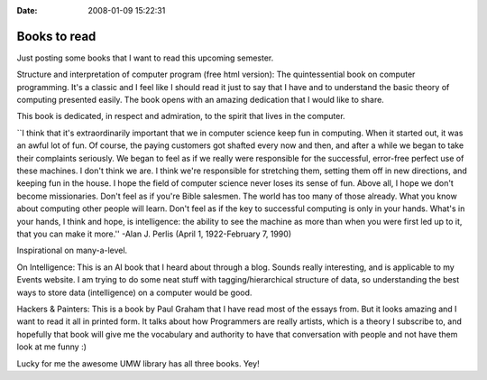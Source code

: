 :Date: 2008-01-09 15:22:31

Books to read
=============

Just posting some books that I want to read this upcoming
semester.

Structure and interpretation of computer program (free html
version): The quintessential book on computer programming. It's a
classic and I feel like I should read it just to say that I have
and to understand the basic theory of computing presented easily.
The book opens with an amazing dedication that I would like to
share.

This book is dedicated, in respect and admiration, to the spirit
that lives in the computer.

\`\`I think that it's extraordinarily important that we in computer
science keep fun in computing. When it started out, it was an awful
lot of fun. Of course, the paying customers got shafted every now
and then, and after a while we began to take their complaints
seriously. We began to feel as if we really were responsible for
the successful, error-free perfect use of these machines. I don't
think we are. I think we're responsible for stretching them,
setting them off in new directions, and keeping fun in the house. I
hope the field of computer science never loses its sense of fun.
Above all, I hope we don't become missionaries. Don't feel as if
you're Bible salesmen. The world has too many of those already.
What you know about computing other people will learn. Don't feel
as if the key to successful computing is only in your hands. What's
in your hands, I think and hope, is intelligence: the ability to
see the machine as more than when you were first led up to it, that
you can make it more.'' -Alan J. Perlis (April 1, 1922-February 7,
1990)

Inspirational on many-a-level.

On Intelligence: This is an AI book that I heard about through a
blog. Sounds really interesting, and is applicable to my Events
website. I am trying to do some neat stuff with
tagging/hierarchical structure of data, so understanding the best
ways to store data (intelligence) on a computer would be good.

Hackers & Painters: This is a book by Paul Graham that I have read
most of the essays from. But it looks amazing and I want to read it
all in printed form. It talks about how Programmers are really
artists, which is a theory I subscribe to, and hopefully that book
will give me the vocabulary and authority to have that conversation
with people and not have them look at me funny :)

Lucky for me the awesome UMW library has all three books. Yey!


